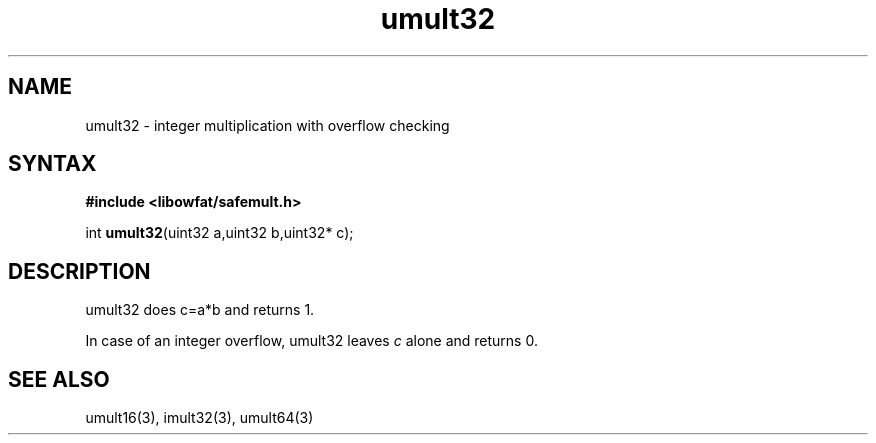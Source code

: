 .TH umult32 3
.SH NAME
umult32 \- integer multiplication with overflow checking
.SH SYNTAX
.B #include <libowfat/safemult.h>

int \fBumult32\fP(uint32 a,uint32 b,uint32* c);
.SH DESCRIPTION
umult32 does c=a*b and returns 1.

In case of an integer overflow, umult32 leaves \fIc\fR alone and returns
0.
.SH "SEE ALSO"
umult16(3), imult32(3), umult64(3)
